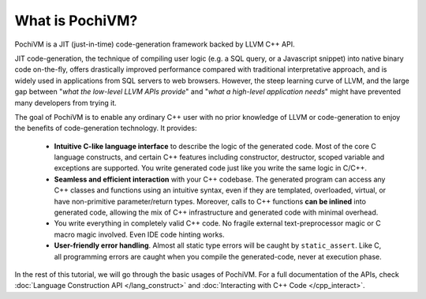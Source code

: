
####################
  What is PochiVM?
####################

PochiVM is a JIT (just-in-time) code-generation framework backed by LLVM C++ API. 

JIT code-generation, the technique of compiling user logic (e.g. a SQL query, or a Javascript snippet) into native binary code on-the-fly, offers drastically improved performance compared with traditional interpretative approach, and is widely used in applications from SQL servers to web browsers. However, the steep learning curve of LLVM, and the large gap between "*what the low-level LLVM APIs provide*" and "*what a high-level application needs*" might have prevented many developers from trying it. 

The goal of PochiVM is to enable any ordinary C++ user with no prior knowledge of LLVM or code-generation to enjoy the benefits of code-generation technology. It provides:

 - **Intuitive C-like language interface** to describe the logic of the generated code. Most of the core C language constructs, and certain C++ features including constructor, destructor, scoped variable and exceptions are supported. You write generated code just like you write the same logic in C/C++.
 - **Seamless and efficient interaction** with your C++ codebase. The generated program can access any C++ classes and functions using an intuitive syntax, even if they are templated, overloaded, virtual, or have non-primitive parameter/return types. Moreover, calls to C++ functions **can be inlined** into generated code, allowing the mix of C++ infrastructure and generated code with minimal overhead. 
 - You write everything in completely valid C++ code. No fragile external text-preprocessor magic or C macro magic involved. Even IDE code hinting works.
 - **User-friendly error handling**. Almost all static type errors will be caught by ``static_assert``. Like C, all programming errors are caught when you compile the generated-code, never at execution phase.
 
In the rest of this tutorial, we will go through the basic usages of PochiVM. For a full documentation of the APIs, check :doc:`Language Construction API </lang_construct>` and :doc:`Interacting with C++ Code </cpp_interact>`.

